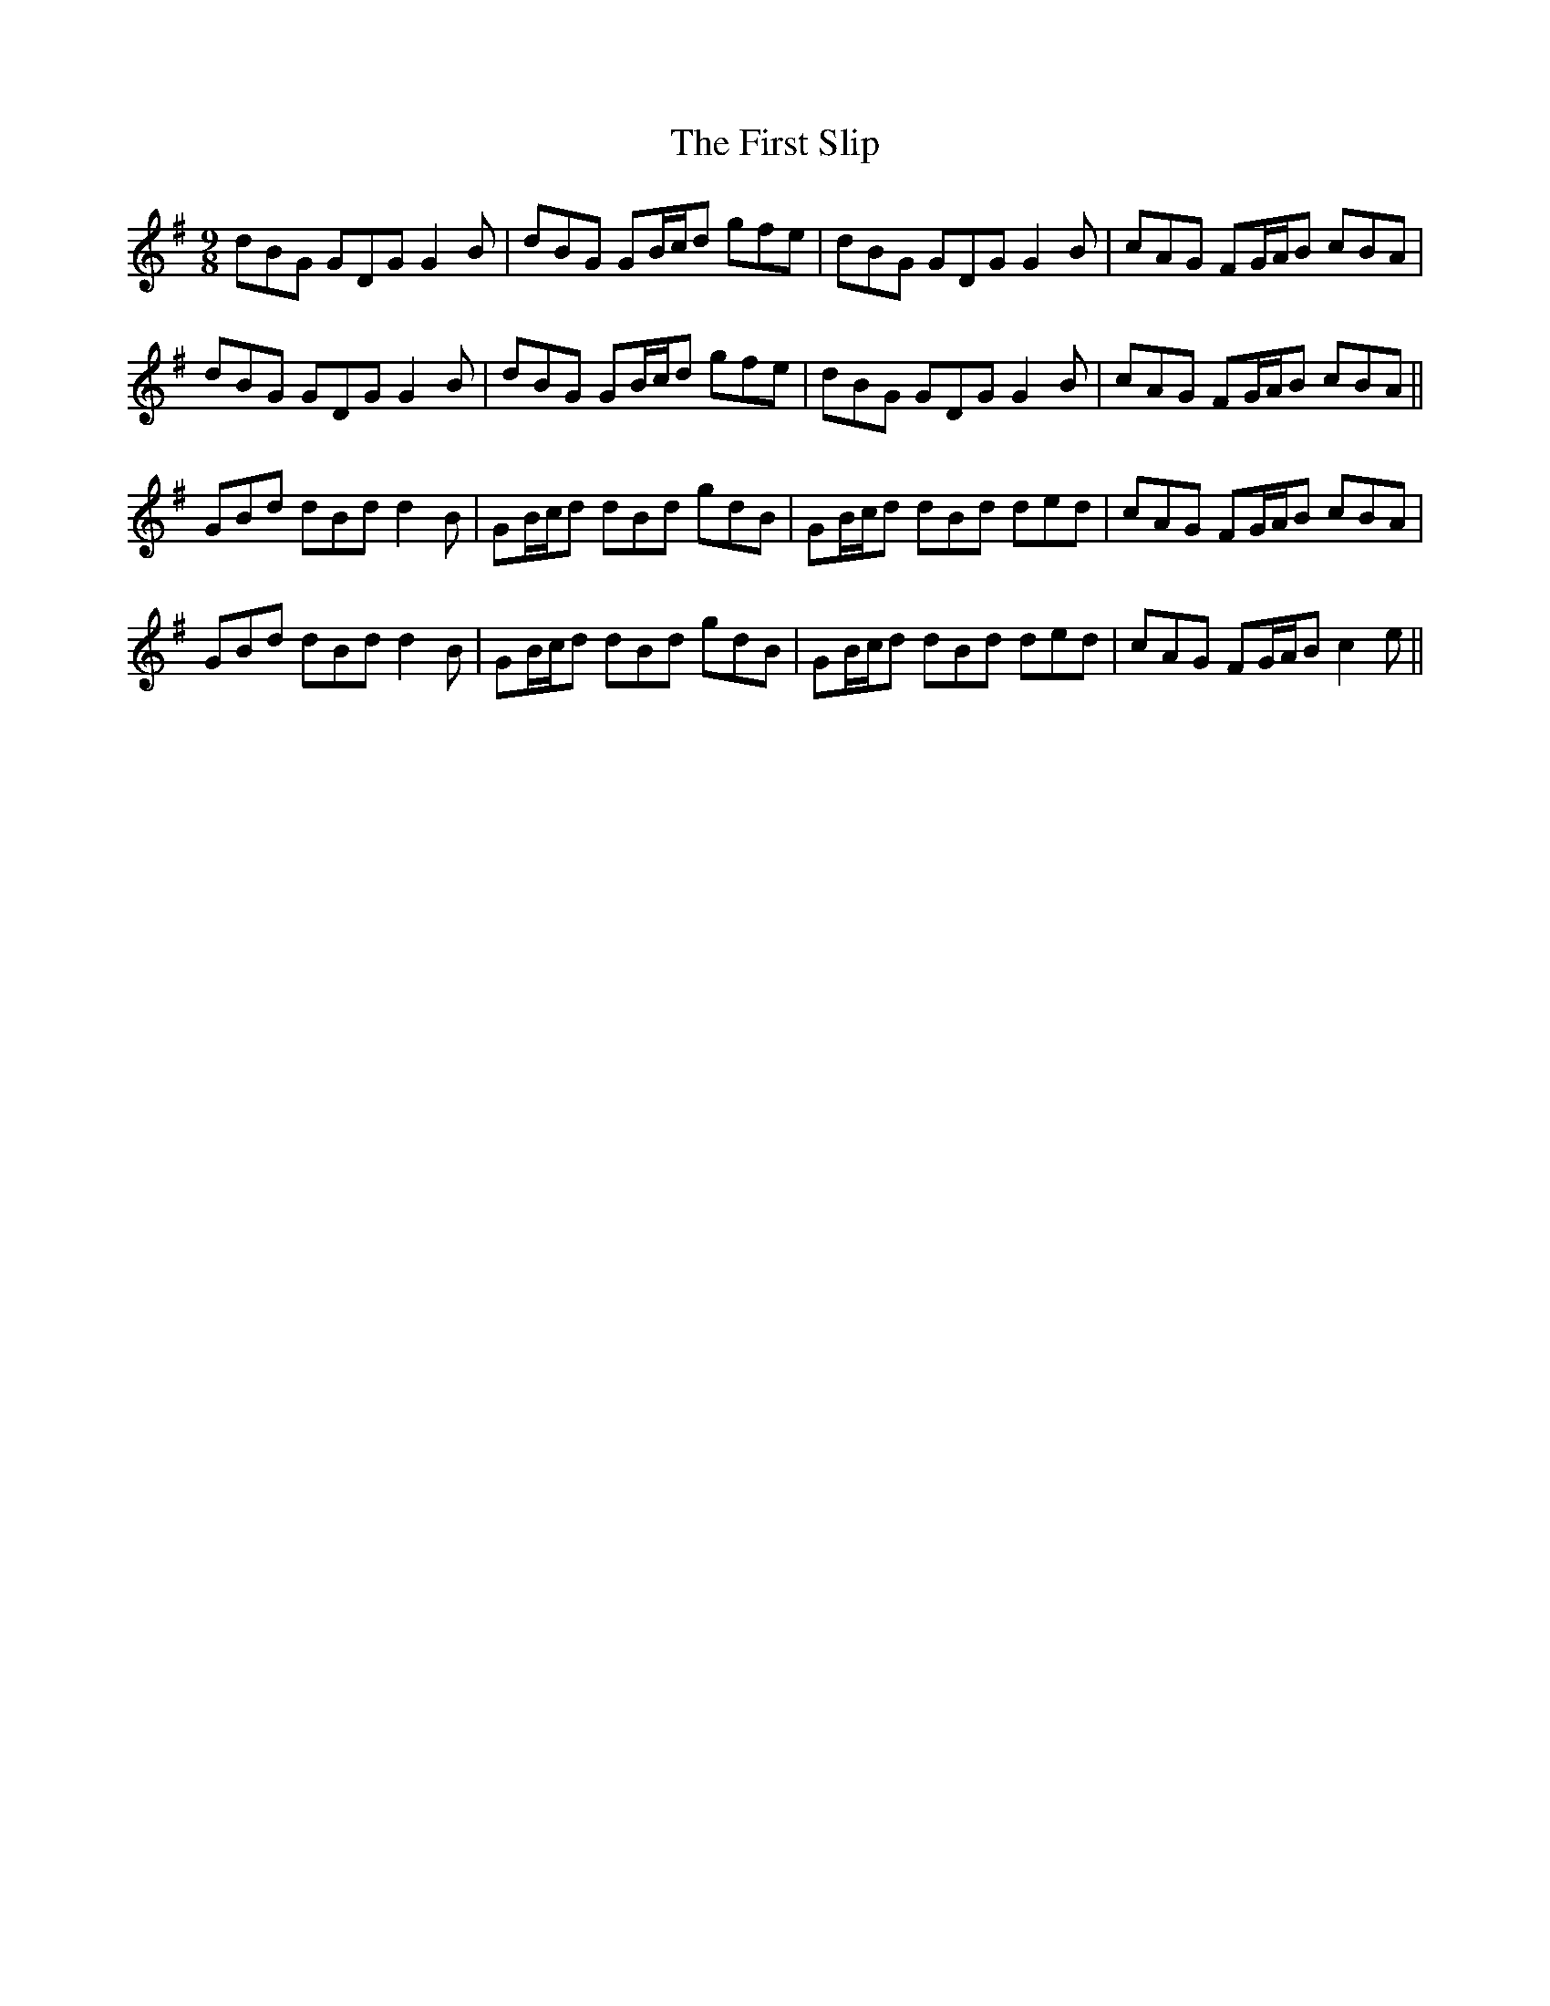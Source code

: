 X: 13186
T: First Slip, The
R: slip jig
M: 9/8
K: Gmajor
dBG GDG G2B|dBG GB/c/d gfe|dBG GDG G2B|cAG FG/A/B cBA|
dBG GDG G2B|dBG GB/c/d gfe|dBG GDG G2B|cAG FG/A/B cBA||
GBd dBd d2B|GB/c/d dBd gdB|GB/c/d dBd ded|cAG FG/A/B cBA|
GBd dBd d2B|GB/c/d dBd gdB|GB/c/d dBd ded|cAG FG/A/B c2e||

